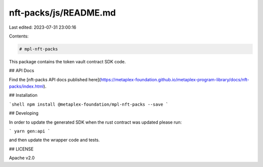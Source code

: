 nft-packs/js/README.md
======================

Last edited: 2023-07-31 23:00:16

Contents:

.. code-block:: md

    # mpl-nft-packs

This package contains the token vault contract SDK code.

## API Docs

Find the [nft-packs API docs published here](https://metaplex-foundation.github.io/metaplex-program-library/docs/nft-packs/index.html).

## Installation

```shell
npm install @metaplex-foundation/mpl-nft-packs --save
```

## Developing

In order to update the generated SDK when the rust contract was updated please run:

```
yarn gen:api
```

and then update the wrapper code and tests.

## LICENSE

Apache v2.0



